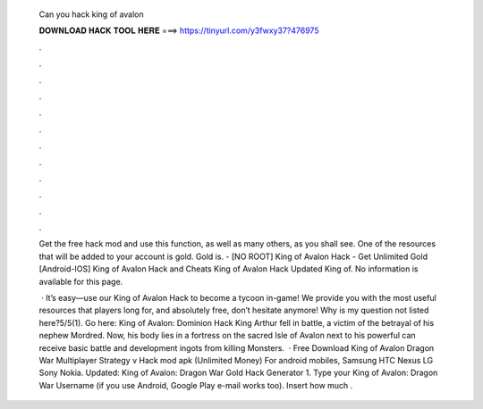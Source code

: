   Can you hack king of avalon
  
  
  
  𝐃𝐎𝐖𝐍𝐋𝐎𝐀𝐃 𝐇𝐀𝐂𝐊 𝐓𝐎𝐎𝐋 𝐇𝐄𝐑𝐄 ===> https://tinyurl.com/y3fwxy37?476975
  
  
  
  .
  
  
  
  .
  
  
  
  .
  
  
  
  .
  
  
  
  .
  
  
  
  .
  
  
  
  .
  
  
  
  .
  
  
  
  .
  
  
  
  .
  
  
  
  .
  
  
  
  .
  
  Get the free hack mod and use this function, as well as many others, as you shall see. One of the resources that will be added to your account is gold. Gold is. - [NO ROOT] King of Avalon Hack - Get Unlimited Gold [Android-IOS] King of Avalon Hack and Cheats King of Avalon Hack Updated King of. No information is available for this page.
  
   · It’s easy—use our King of Avalon Hack to become a tycoon in-game! We provide you with the most useful resources that players long for, and absolutely free, don’t hesitate anymore! Why is my question not listed here?5/5(1). Go here: King of Avalon: Dominion Hack King Arthur fell in battle, a victim of the betrayal of his nephew Mordred. Now, his body lies in a fortress on the sacred Isle of Avalon next to his powerful  can receive basic battle and development ingots from killing Monsters.  · Free Download King of Avalon Dragon War Multiplayer Strategy v Hack mod apk (Unlimited Money) For android mobiles, Samsung HTC Nexus LG Sony Nokia. Updated: King of Avalon: Dragon War Gold Hack Generator 1. Type your King of Avalon: Dragon War Username (if you use Android, Google Play e-mail works too). Insert how much .
